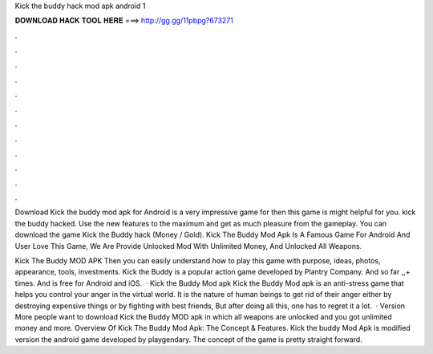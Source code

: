 Kick the buddy hack mod apk android 1



𝐃𝐎𝐖𝐍𝐋𝐎𝐀𝐃 𝐇𝐀𝐂𝐊 𝐓𝐎𝐎𝐋 𝐇𝐄𝐑𝐄 ===> http://gg.gg/11pbpg?673271



.



.



.



.



.



.



.



.



.



.



.



.

Download Kick the buddy mod apk for Android is a very impressive game for then this game is might helpful for you. kick the buddy hacked. Use the new features to the maximum and get as much pleasure from the gameplay. You can download the game Kick the Buddy hack (Money / Gold). Kick The Buddy Mod Apk Is A Famous Game For Android And User Love This Game, We Are Provide Unlocked Mod With Unlimited Money, And Unlocked All Weapons.

Kick The Buddy MOD APK Then you can easily understand how to play this game with purpose, ideas, photos, appearance, tools, investments. Kick the Buddy is a popular action game developed by Plantry Company. And so far ,,+ times. And is free for Android and iOS.  · Kick the Buddy Mod apk Kick the Buddy Mod apk is an anti-stress game that helps you control your anger in the virtual world. It is the nature of human beings to get rid of their anger either by destroying expensive things or by fighting with best friends, But after doing all this, one has to regret it a lot.  · Version More people want to download Kick the Buddy MOD apk in which all weapons are unlocked and you got unlimited money and more. Overview Of Kick The Buddy Mod Apk: The Concept & Features. Kick the buddy Mod Apk is modified version the android game developed by playgendary. The concept of the game is pretty straight forward.
